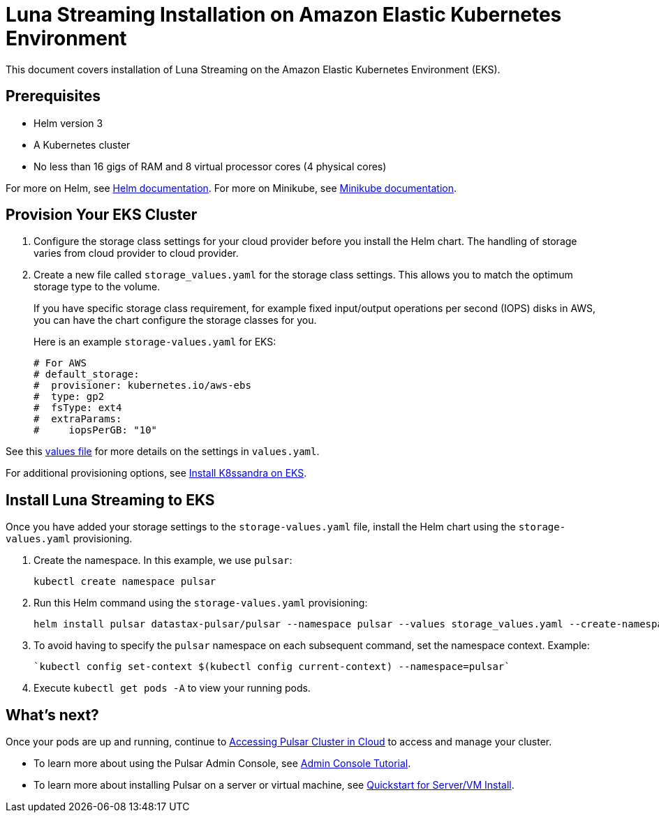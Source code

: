 = Luna Streaming Installation on Amazon Elastic Kubernetes Environment

This document covers installation of Luna Streaming on the Amazon Elastic Kubernetes Environment (EKS). 

== Prerequisites 

* Helm version 3
* A Kubernetes cluster 
* No less than 16 gigs of RAM and 8 virtual processor cores (4 physical cores)

For more on Helm, see https://helm.sh/docs/[Helm documentation].
For more on Minikube, see https://minikube.sigs.k8s.io/docs/start/[Minikube documentation]. 

== Provision Your EKS Cluster

. Configure the storage class settings for your cloud provider before you install the Helm chart. The handling of storage varies from cloud provider to cloud provider.

. Create a new file called `storage_values.yaml` for the storage class settings. This allows you to match the optimum storage type to the volume.
+
If you have specific storage class requirement, for example fixed input/output operations per second (IOPS) disks in AWS, you can have the chart configure the storage classes for you.
+
Here is an example `storage-values.yaml` for EKS:
+
----
# For AWS
# default_storage:
#  provisioner: kubernetes.io/aws-ebs
#  type: gp2
#  fsType: ext4
#  extraParams:
#     iopsPerGB: "10"
----

See this https://github.com/datastax/pulsar-helm-chart/blob/master/helm-chart-sources/pulsar/values.yaml[values file] for more details on the settings in `values.yaml`.

For additional provisioning options, see https://docs.k8ssandra.io/install/eks/[Install K8ssandra on EKS].

== Install Luna Streaming to EKS

Once you have added your storage settings to the `storage-values.yaml` file, install the Helm chart using the `storage-values.yaml` provisioning. 

. Create the namespace. In this example, we use `pulsar`:
+
----
kubectl create namespace pulsar
----

. Run this Helm command using the `storage-values.yaml` provisioning:
+
----
helm install pulsar datastax-pulsar/pulsar --namespace pulsar --values storage_values.yaml --create-namespace
----

. To avoid having to specify the `pulsar` namespace on each subsequent command, set the namespace context. Example:
+
----
`kubectl config set-context $(kubectl config current-context) --namespace=pulsar`
----

. Execute `kubectl get pods -A` to view your running pods. 

== What's next?

Once your pods are up and running, continue to xref:quickstart-helm-installs.adoc#manage-pulsar-cluster[Accessing Pulsar Cluster in Cloud] to access and manage your cluster. 

* To learn more about using the Pulsar Admin Console, see xref:admin-console-tutorial.adoc[Admin Console Tutorial].
* To learn more about installing Pulsar on a server or virtual machine, see xref:quickstart-server-installs.adoc[Quickstart for Server/VM Install].